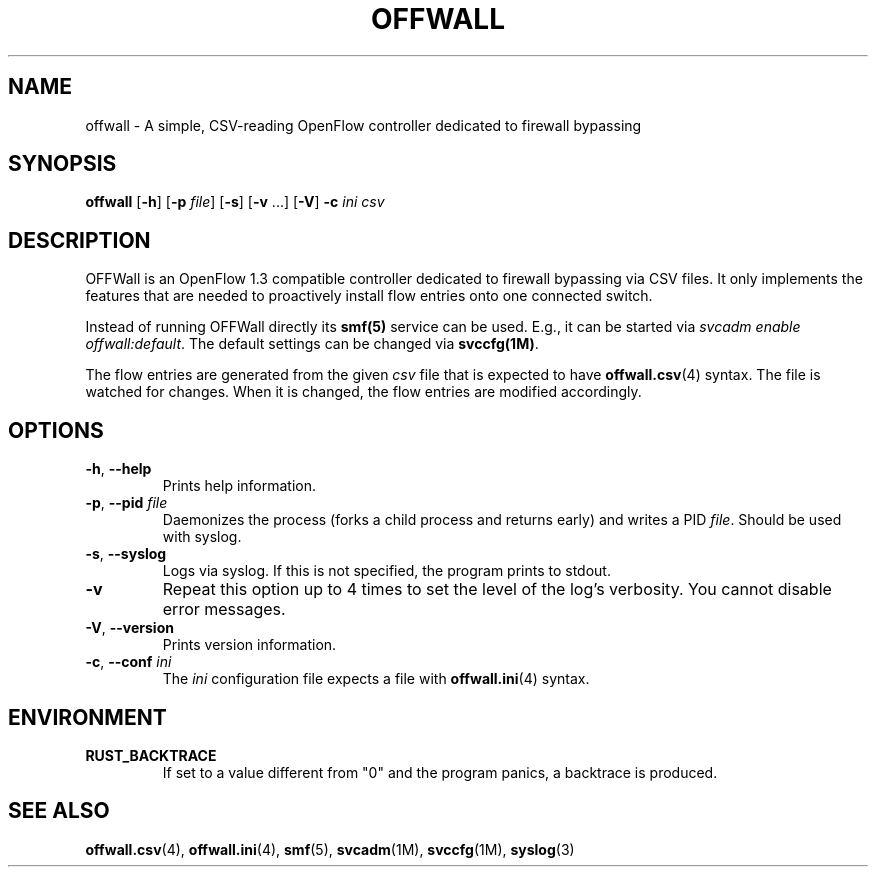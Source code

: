 .TH OFFWALL 1
.SH NAME
offwall \- A simple, CSV-reading OpenFlow controller dedicated to firewall bypassing
.SH SYNOPSIS
.B offwall
[\fB\-h\fR] [\fB\-p\fR \fIfile\fR] [\fB\-s\fR] [\fB\-v\fR ...] [\fB\-V\fR] \fB\-c\fR \fIini\fR \fIcsv\fR
.SH DESCRIPTION
OFFWall is an OpenFlow 1.3 compatible controller dedicated to firewall bypassing via CSV files.
It only implements the features that are needed to proactively install flow entries onto one connected switch.
.PP
Instead of running OFFWall directly its \fBsmf(5)\fR service can be used.
E.g., it can be started via \fIsvcadm enable offwall:default\fR.
The default settings can be changed via \fBsvccfg(1M)\fR.
.PP
The flow entries are generated from the given \fIcsv\fR file that is expected to have \fBoffwall.csv\fR(4) syntax.
The file is watched for changes.
When it is changed, the flow entries are modified accordingly.
.SH OPTIONS
.TP
\fB\-h\fR, \fB\-\-help\fR
Prints help information.
.TP
\fB\-p\fR, \fB\-\-pid\fR \fIfile\fR
Daemonizes the process (forks a child process and returns early) and writes a PID \fIfile\fR.
Should be used with syslog.
.TP
\fB\-s\fR, \fB\-\-syslog\fR
Logs via syslog.
If this is not specified, the program prints to stdout.
.TP
\fB\-v\fR
Repeat this option up to 4 times to set the level of the log's verbosity.
You cannot disable error messages.
.TP
\fB\-V\fR, \fB\-\-version\fR
Prints version information.
.TP
\fB\-c\fR, \fB\-\-conf\fR \fIini\fR
The \fIini\fR configuration file expects a file with \fBoffwall.ini\fR(4) syntax.
.SH ENVIRONMENT
.TP
.B RUST_BACKTRACE
If set to a value different from "0" and the program panics, a backtrace is produced.
.SH "SEE ALSO"
.BR offwall.csv (4),
.BR offwall.ini (4),
.BR smf (5),
.BR svcadm (1M),
.BR svccfg (1M),
.BR syslog (3)
